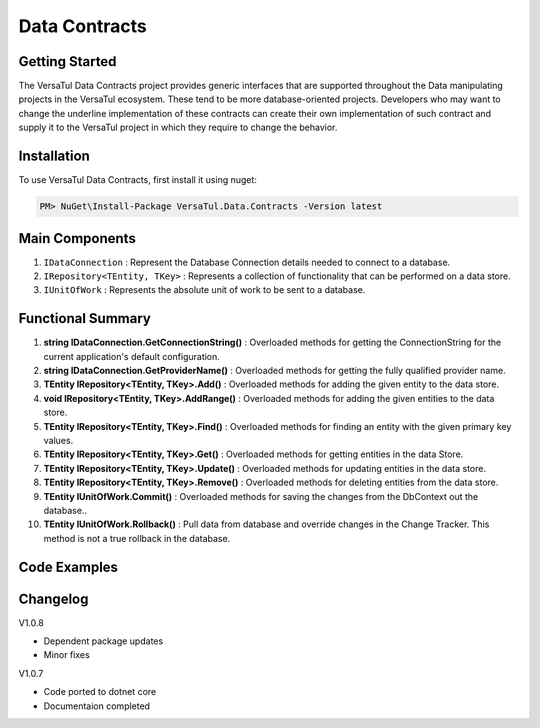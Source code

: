 Data Contracts
==================

Getting Started
----------------
The VersaTul Data Contracts project provides generic interfaces that are supported throughout the Data manipulating projects in the VersaTul ecosystem. 
These tend to be more database-oriented projects. 
Developers who may want to change the underline implementation of these contracts can create their own implementation of such contract and supply it to the VersaTul project in which they require to change the behavior. 

Installation
------------

To use VersaTul Data Contracts, first install it using nuget:

.. code-block:: console
    
    PM> NuGet\Install-Package VersaTul.Data.Contracts -Version latest


Main Components
----------------
#. ``IDataConnection`` : Represent the Database Connection details needed to connect to a database.
#. ``IRepository<TEntity, TKey>`` : Represents a collection of functionality that can be performed on a data store.
#. ``IUnitOfWork`` : Represents the absolute unit of work to be sent to a database.

Functional Summary
------------------
#. **string IDataConnection.GetConnectionString()** : Overloaded methods for getting the ConnectionString for the current application's default configuration.
#. **string IDataConnection.GetProviderName()** : Overloaded methods for getting the fully qualified provider name.
#. **TEntity IRepository<TEntity, TKey>.Add()** : Overloaded methods for adding the given entity to the data store.
#. **void IRepository<TEntity, TKey>.AddRange()** : Overloaded methods for adding the given entities to the data store.
#. **TEntity IRepository<TEntity, TKey>.Find()** : Overloaded methods for finding an entity with the given primary key values.
#. **TEntity IRepository<TEntity, TKey>.Get()** : Overloaded methods for getting entities in the data Store.
#. **TEntity IRepository<TEntity, TKey>.Update()** : Overloaded methods for updating entities in the data store.
#. **TEntity IRepository<TEntity, TKey>.Remove()** : Overloaded methods for deleting entities from the data store.
#. **TEntity IUnitOfWork.Commit()** : Overloaded methods for saving the changes from the DbContext out the database..
#. **TEntity IUnitOfWork.Rollback()** : Pull data from database and override changes in the Change Tracker. This method is not a true rollback in the database.

Code Examples
-------------

.. code-block:: c#
    :caption: Example implementation as found in VersaTul.Data.EFCore.

    // code shortened for breviate.
    public abstract class BaseRepository<TEntity, TKey> : IRepository<TEntity, TKey> where TEntity : class, new()
    {
        public TEntity Add(TEntity entity)
        {
            if (entity == null) { throw new ArgumentNullException(nameof(entity), "Argument cannot be null."); }

            return this.entity.Add(entity).Entity;
        }

        public void AddRange(IEnumerable<TEntity> entities) => entity.AddRange(entities);

        public TEntity Find(params object[] keyValues) => entity.Find(keyValues);
    }

    // code shortened for breviate.
    public abstract class BaseUnitOfWork : IUnitOfWork
    {
        public int Commit() => DataContext.SaveChanges();

        public void Rollback()
        {
            DataContext
                .ChangeTracker
                .Entries()
                .ToList()
                .ForEach(set => set.Reload());
        }
    }

    // code shortened for breviate.
    public class ConnectionInfo : IConnectionInfo
    {
        public ConnectionInfo(string connectionString, string providerName)
        {
            ConnectionString = connectionString;

            ProviderName = providerName;
        }
       
        public string ConnectionString { get; }

        public string ProviderName { get; }        
    }



Changelog
-------------

V1.0.8

* Dependent package updates
* Minor fixes

V1.0.7

* Code ported to dotnet core
* Documentaion completed
    